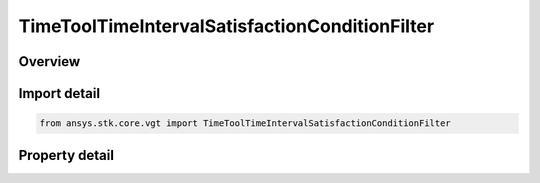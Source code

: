 TimeToolTimeIntervalSatisfactionConditionFilter
===============================================

.. py:class:: ansys.stk.core.vgt.TimeToolTimeIntervalSatisfactionConditionFilter

   Bases: :py:class:`~ansys.stk.core.vgt.ITimeToolPruneFilter`

   The filter selects intervals if certain side condition is satisfied at least/most certain duration.

.. py:currentmodule:: TimeToolTimeIntervalSatisfactionConditionFilter

Overview
--------

.. tab-set::

    .. tab-item:: Properties
        
        .. list-table::
            :header-rows: 0
            :widths: auto

            * - :py:attr:`~ansys.stk.core.vgt.TimeToolTimeIntervalSatisfactionConditionFilter.condition`
              - Get or set the additional condition to be satisfied At Most or At Least specified duration within any interval for it to be considered in filtered list.
            * - :py:attr:`~ansys.stk.core.vgt.TimeToolTimeIntervalSatisfactionConditionFilter.duration_type`
              - Choose a duration type (at least/at most).
            * - :py:attr:`~ansys.stk.core.vgt.TimeToolTimeIntervalSatisfactionConditionFilter.interval_duration`
              - A duration of time the condition must be satisfied.



Import detail
-------------

.. code-block:: python

    from ansys.stk.core.vgt import TimeToolTimeIntervalSatisfactionConditionFilter


Property detail
---------------

.. py:property:: condition
    :canonical: ansys.stk.core.vgt.TimeToolTimeIntervalSatisfactionConditionFilter.condition
    :type: ICalculationToolCondition

    Get or set the additional condition to be satisfied At Most or At Least specified duration within any interval for it to be considered in filtered list.

.. py:property:: duration_type
    :canonical: ansys.stk.core.vgt.TimeToolTimeIntervalSatisfactionConditionFilter.duration_type
    :type: IntervalDurationType

    Choose a duration type (at least/at most).

.. py:property:: interval_duration
    :canonical: ansys.stk.core.vgt.TimeToolTimeIntervalSatisfactionConditionFilter.interval_duration
    :type: float

    A duration of time the condition must be satisfied.


